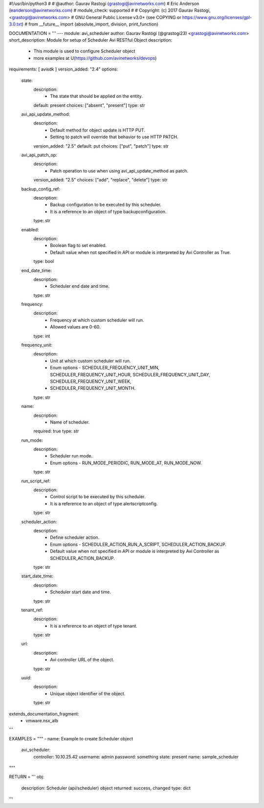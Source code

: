 #!/usr/bin/python3
#
# @author: Gaurav Rastogi (grastogi@avinetworks.com)
#          Eric Anderson (eanderson@avinetworks.com)
# module_check: supported
#
# Copyright: (c) 2017 Gaurav Rastogi, <grastogi@avinetworks.com>
# GNU General Public License v3.0+ (see COPYING or https://www.gnu.org/licenses/gpl-3.0.txt)
#
from __future__ import (absolute_import, division, print_function)


DOCUMENTATION = '''
---
module: avi_scheduler
author: Gaurav Rastogi (@grastogi23) <grastogi@avinetworks.com>
short_description: Module for setup of Scheduler Avi RESTful Object
description:
    - This module is used to configure Scheduler object
    - more examples at U(https://github.com/avinetworks/devops)
requirements: [ avisdk ]
version_added: "2.4"
options:
    state:
        description:
            - The state that should be applied on the entity.
        default: present
        choices: ["absent", "present"]
        type: str
    avi_api_update_method:
        description:
            - Default method for object update is HTTP PUT.
            - Setting to patch will override that behavior to use HTTP PATCH.
        version_added: "2.5"
        default: put
        choices: ["put", "patch"]
        type: str
    avi_api_patch_op:
        description:
            - Patch operation to use when using avi_api_update_method as patch.
        version_added: "2.5"
        choices: ["add", "replace", "delete"]
        type: str
    backup_config_ref:
        description:
            - Backup configuration to be executed by this scheduler.
            - It is a reference to an object of type backupconfiguration.
        type: str
    enabled:
        description:
            - Boolean flag to set enabled.
            - Default value when not specified in API or module is interpreted by Avi Controller as True.
        type: bool
    end_date_time:
        description:
            - Scheduler end date and time.
        type: str
    frequency:
        description:
            - Frequency at which custom scheduler will run.
            - Allowed values are 0-60.
        type: int
    frequency_unit:
        description:
            - Unit at which custom scheduler will run.
            - Enum options - SCHEDULER_FREQUENCY_UNIT_MIN, SCHEDULER_FREQUENCY_UNIT_HOUR, SCHEDULER_FREQUENCY_UNIT_DAY, SCHEDULER_FREQUENCY_UNIT_WEEK,
            - SCHEDULER_FREQUENCY_UNIT_MONTH.
        type: str
    name:
        description:
            - Name of scheduler.
        required: true
        type: str
    run_mode:
        description:
            - Scheduler run mode.
            - Enum options - RUN_MODE_PERIODIC, RUN_MODE_AT, RUN_MODE_NOW.
        type: str
    run_script_ref:
        description:
            - Control script to be executed by this scheduler.
            - It is a reference to an object of type alertscriptconfig.
        type: str
    scheduler_action:
        description:
            - Define scheduler action.
            - Enum options - SCHEDULER_ACTION_RUN_A_SCRIPT, SCHEDULER_ACTION_BACKUP.
            - Default value when not specified in API or module is interpreted by Avi Controller as SCHEDULER_ACTION_BACKUP.
        type: str
    start_date_time:
        description:
            - Scheduler start date and time.
        type: str
    tenant_ref:
        description:
            - It is a reference to an object of type tenant.
        type: str
    url:
        description:
            - Avi controller URL of the object.
        type: str
    uuid:
        description:
            - Unique object identifier of the object.
        type: str
extends_documentation_fragment:
    - vmware.nsx_alb
'''

EXAMPLES = """
- name: Example to create Scheduler object
  avi_scheduler:
    controller: 10.10.25.42
    username: admin
    password: something
    state: present
    name: sample_scheduler
"""

RETURN = '''
obj:
    description: Scheduler (api/scheduler) object
    returned: success, changed
    type: dict
'''



